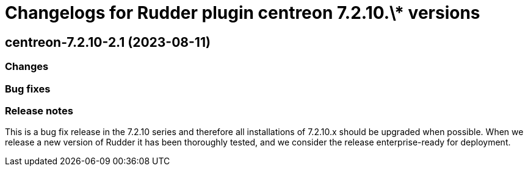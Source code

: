 = Changelogs for Rudder plugin centreon 7.2.10.\* versions

== centreon-7.2.10-2.1 (2023-08-11)

=== Changes


=== Bug fixes

=== Release notes

This is a bug fix release in the 7.2.10 series and therefore all installations of 7.2.10.x should be upgraded when possible. When we release a new version of Rudder it has been thoroughly tested, and we consider the release enterprise-ready for deployment.


